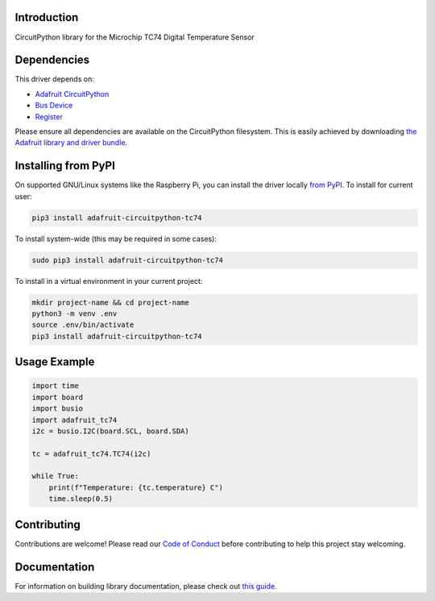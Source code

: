 Introduction
============

.. image:: https://readthedocs.org/projects/adafruit-circuitpython-tc74/badge/?version=latest
    :target: https://circuitpython.readthedocs.io/projects/tc74/en/latest/
    :alt: Documentation Status

.. image:: https://img.shields.io/discord/327254708534116352.svg
    :target: https://adafru.it/discord
    :alt: Discord

.. image:: https://github.com/adafruit/Adafruit_CircuitPython_TC74/workflows/Build%20CI/badge.svg
    :target: https://github.com/adafruit/Adafruit_CircuitPython_TC74/actions/
    :alt: Build Status

CircuitPython library for the Microchip TC74 Digital Temperature Sensor

Dependencies
=============
This driver depends on:

* `Adafruit CircuitPython <https://github.com/adafruit/circuitpython>`_
* `Bus Device <https://github.com/adafruit/Adafruit_CircuitPython_BusDevice>`_
* `Register <https://github.com/adafruit/Adafruit_CircuitPython_Register>`_

Please ensure all dependencies are available on the CircuitPython filesystem.
This is easily achieved by downloading
`the Adafruit library and driver bundle <https://github.com/adafruit/Adafruit_CircuitPython_Bundle>`_.

Installing from PyPI
=====================
On supported GNU/Linux systems like the Raspberry Pi, you can install the driver locally `from
PyPI <https://pypi.org/project/adafruit-circuitpython-tc74/>`_. To install for current user:

.. code-block:: shell

    pip3 install adafruit-circuitpython-tc74

To install system-wide (this may be required in some cases):

.. code-block:: shell

    sudo pip3 install adafruit-circuitpython-tc74

To install in a virtual environment in your current project:

.. code-block:: shell

    mkdir project-name && cd project-name
    python3 -m venv .env
    source .env/bin/activate
    pip3 install adafruit-circuitpython-tc74

Usage Example
=============

.. code-block:: python

    import time
    import board
    import busio
    import adafruit_tc74
    i2c = busio.I2C(board.SCL, board.SDA)

    tc = adafruit_tc74.TC74(i2c)

    while True:
        print(f"Temperature: {tc.temperature} C")
        time.sleep(0.5)


Contributing
============

Contributions are welcome! Please read our `Code of Conduct
<https://github.com/adafruit/Adafruit_CircuitPython_TC74/blob/master/CODE_OF_CONDUCT.md>`_
before contributing to help this project stay welcoming.

Documentation
=============

For information on building library documentation, please check out `this guide <https://learn.adafruit.com/creating-and-sharing-a-circuitpython-library/sharing-our-docs-on-readthedocs#sphinx-5-1>`_.
